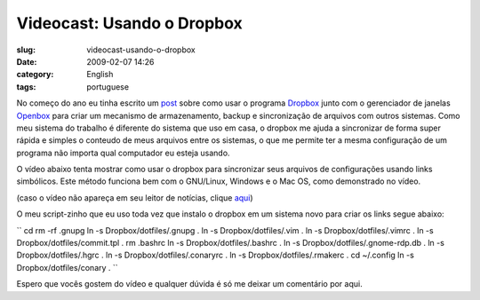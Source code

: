 Videocast: Usando o Dropbox
###########################
:slug: videocast-usando-o-dropbox
:date: 2009-02-07 14:26
:category: English
:tags: portuguese

No começo do ano eu tinha escrito um
`post <http://blog.ogmaciel.com/?p=500>`__ sobre como usar o programa
`Dropbox <https://www.getdropbox.com>`__ junto com o gerenciador de
janelas `Openbox <http://icculus.org/openbox/index.php/Main_Page>`__
para criar um mecanismo de armazenamento, backup e sincronização de
arquivos com outros sistemas. Como meu sistema do trabalho é diferente
do sistema que uso em casa, o dropbox me ajuda a sincronizar de forma
super rápida e simples o conteudo de meus arquivos entre os sistemas, o
que me permite ter a mesma configuração de um programa não importa qual
computador eu esteja usando.

O vídeo abaixo tenta mostrar como usar o dropbox para sincronizar seus
arquivos de configurações usando links simbólicos. Este método funciona
bem com o GNU/Linux, Windows e o Mac OS, como demonstrado no vídeo.

(caso o vídeo não apareça em seu leitor de notícias, clique
`aqui <http://video.google.com/videoplay?docid=2320732265509847286&hl=en>`__)

O meu script-zinho que eu uso toda vez que instalo o dropbox em um
sistema novo para criar os links segue abaixo:

`` cd rm -rf .gnupg ln -s Dropbox/dotfiles/.gnupg . ln -s Dropbox/dotfiles/.vim . ln -s Dropbox/dotfiles/.vimrc . ln -s Dropbox/dotfiles/commit.tpl . rm .bashrc ln -s Dropbox/dotfiles/.bashrc . ln -s Dropbox/dotfiles/.gnome-rdp.db . ln -s Dropbox/dotfiles/.hgrc . ln -s Dropbox/dotfiles/.conaryrc . ln -s Dropbox/dotfiles/.rmakerc . cd ~/.config ln -s Dropbox/dotfiles/conary . ``

Espero que vocês gostem do vídeo e qualquer dúvida é só me deixar um
comentário por aqui.
